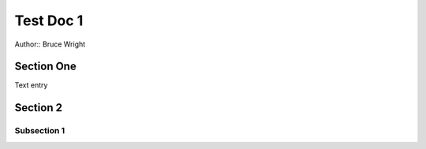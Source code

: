 **********
Test Doc 1
**********

Author:: Bruce Wright

Section One
===========

Text entry

Section 2
=========

Subsection 1
------------